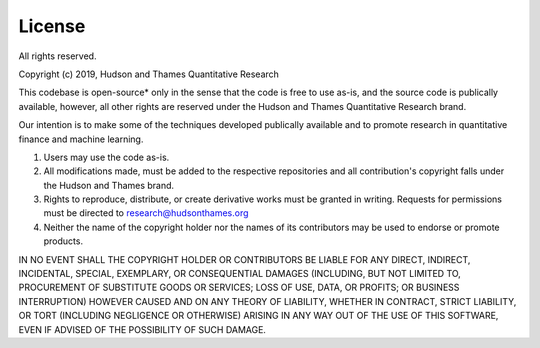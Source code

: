 .. _additional_information-license:

=======
License
=======

All rights reserved.

Copyright (c) 2019, Hudson and Thames Quantitative Research

This codebase is open-source* only in the sense that the code is free to use
as-is, and the source code is publically available, however, all other rights
are reserved under the Hudson and Thames Quantitative Research brand.

Our intention is to make some of the techniques developed publically available
and to promote research in quantitative finance and machine learning.

1. Users may use the code as-is.
2. All modifications made, must be added to the respective repositories
   and all contribution's copyright falls under the Hudson and Thames brand.
3. Rights to reproduce, distribute, or create derivative works must be
   granted in writing. Requests for permissions must be directed to
   research@hudsonthames.org
4. Neither the name of the copyright holder nor the names of its contributors
   may be used to endorse or promote products.

IN NO EVENT SHALL THE COPYRIGHT HOLDER OR CONTRIBUTORS BE LIABLE
FOR ANY DIRECT, INDIRECT, INCIDENTAL, SPECIAL, EXEMPLARY, OR CONSEQUENTIAL
DAMAGES (INCLUDING, BUT NOT LIMITED TO, PROCUREMENT OF SUBSTITUTE GOODS OR
SERVICES; LOSS OF USE, DATA, OR PROFITS; OR BUSINESS INTERRUPTION) HOWEVER
CAUSED AND ON ANY THEORY OF LIABILITY, WHETHER IN CONTRACT, STRICT LIABILITY,
OR TORT (INCLUDING NEGLIGENCE OR OTHERWISE) ARISING IN ANY WAY OUT OF THE USE
OF THIS SOFTWARE, EVEN IF ADVISED OF THE POSSIBILITY OF SUCH DAMAGE.
